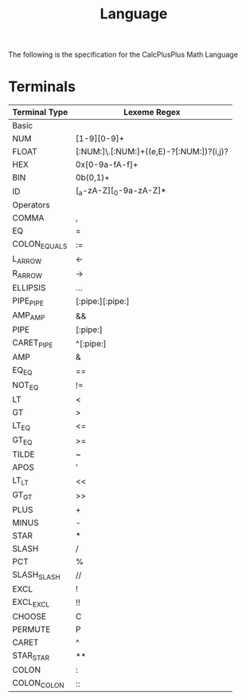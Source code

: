 #+TITLE: Language

The following is the specification for the CalcPlusPlus Math Language

* Terminals

|---------------+------------------------------------------|
| Terminal Type | Lexeme Regex                             |
|---------------+------------------------------------------|
| Basic         |                                          |
|---------------+------------------------------------------|
| NUM           | [1-9][0-9]+                              |
| FLOAT         | [:NUM:]\.[:NUM:]+((e,E)-?[:NUM:])?(i,j)? |
| HEX           | 0x[0-9a-fA-f]+                           |
| BIN           | 0b(0,1)+                                 |
| ID            | [_a-zA-Z][_0-9a-zA-Z]*                   |
|---------------+------------------------------------------|
| Operators     |                                          |
|---------------+------------------------------------------|
| COMMA         | ,                                        |
| EQ            | =                                        |
| COLON_EQUALS  | :=                                       |
| L_ARROW       | <-                                       |
| R_ARROW       | ->                                       |
| ELLIPSIS      | ...                                      |
| PIPE_PIPE     | [:pipe:][:pipe:]                         |
| AMP_AMP       | &&                                       |
| PIPE          | [:pipe:]                                 |
| CARET_PIPE    | ^[:pipe:]                                |
| AMP           | &                                        |
| EQ_EQ         | ==                                       |
| NOT_EQ        | !=                                       |
| LT            | <                                        |
| GT            | >                                        |
| LT_EQ         | <=                                       |
| GT_EQ         | >=                                       |
| TILDE         | ~                                        |
| APOS          | '                                        |
| LT_LT         | <<                                       |
| GT_GT         | >>                                       |
| PLUS          | +                                        |
| MINUS         | -                                        |
| STAR          | *                                        |
| SLASH         | /                                        |
| PCT           | %                                        |
| SLASH_SLASH   | //                                       |
| EXCL          | !                                        |
| EXCL_EXCL     | !!                                       |
| CHOOSE        | C                                        |
| PERMUTE       | P                                        |
| CARET         | ^                                        |
| STAR_STAR     | **                                       |
| COLON         | :                                        |
| COLON_COLON   | ::                                       |
|---------------+------------------------------------------|
